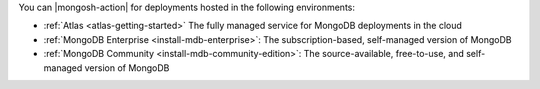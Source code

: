 You can |mongosh-action| for deployments hosted 
in the following environments:

- :ref:`Atlas <atlas-getting-started>` The fully
  managed service for MongoDB deployments in the cloud
- :ref:`MongoDB Enterprise <install-mdb-enterprise>`: The
  subscription-based, self-managed version of MongoDB
- :ref:`MongoDB Community <install-mdb-community-edition>`: The
  source-available, free-to-use, and self-managed version of MongoDB
  